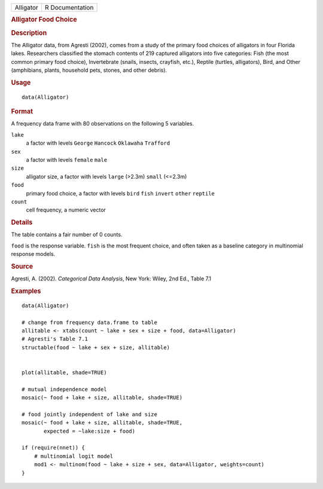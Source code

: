 .. container::

   .. container::

      ========= ===============
      Alligator R Documentation
      ========= ===============

      .. rubric:: Alligator Food Choice
         :name: alligator-food-choice

      .. rubric:: Description
         :name: description

      The Alligator data, from Agresti (2002), comes from a study of the
      primary food choices of alligators in four Florida lakes.
      Researchers classified the stomach contents of 219 captured
      alligators into five categories: Fish (the most common primary
      food choice), Invertebrate (snails, insects, crayfish, etc.),
      Reptile (turtles, alligators), Bird, and Other (amphibians,
      plants, household pets, stones, and other debris).

      .. rubric:: Usage
         :name: usage

      ::

         data(Alligator)

      .. rubric:: Format
         :name: format

      A frequency data frame with 80 observations on the following 5
      variables.

      ``lake``
         a factor with levels ``George`` ``Hancock`` ``Oklawaha``
         ``Trafford``

      ``sex``
         a factor with levels ``female`` ``male``

      ``size``
         alligator size, a factor with levels ``large`` (>2.3m)
         ``small`` (<=2.3m)

      ``food``
         primary food choice, a factor with levels ``bird`` ``fish``
         ``invert`` ``other`` ``reptile``

      ``count``
         cell frequency, a numeric vector

      .. rubric:: Details
         :name: details

      The table contains a fair number of 0 counts.

      ``food`` is the response variable. ``fish`` is the most frequent
      choice, and often taken as a baseline category in multinomial
      response models.

      .. rubric:: Source
         :name: source

      Agresti, A. (2002). *Categorical Data Analysis*, New York: Wiley,
      2nd Ed., Table 7.1

      .. rubric:: Examples
         :name: examples

      ::

         data(Alligator)

         # change from frequency data.frame to table
         allitable <- xtabs(count ~ lake + sex + size + food, data=Alligator)
         # Agresti's Table 7.1
         structable(food ~ lake + sex + size, allitable)


         plot(allitable, shade=TRUE)

         # mutual independence model
         mosaic(~ food + lake + size, allitable, shade=TRUE)

         # food jointly independent of lake and size
         mosaic(~ food + lake + size, allitable, shade=TRUE, 
                expected = ~lake:size + food)

         if (require(nnet)) {
             # multinomial logit model
             mod1 <- multinom(food ~ lake + size + sex, data=Alligator, weights=count)
         }
